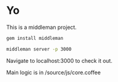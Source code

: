 * Yo
This is a middleman project.

#+begin_src bash
gem install middleman
#+end_src

#+begin_src bash
middleman server -p 3000
#+end_src
Navigate to localhost:3000 to check it out.

Main logic is in /source/js/core.coffee
